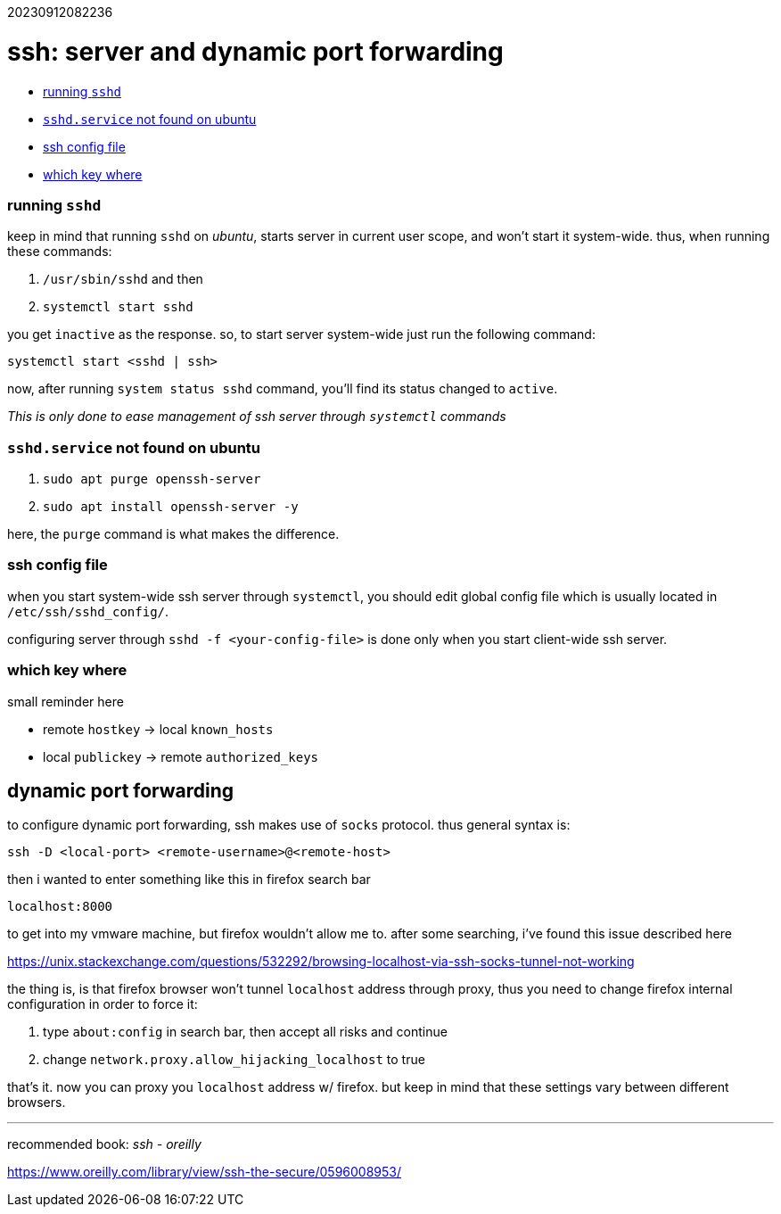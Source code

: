 :doctype: book

20230912082236

= ssh: server and dynamic port forwarding

* <<running-sshd,running `sshd`>>
* <<sshd.service-not-found-on-ubuntu,`sshd.service` not found on ubuntu>>
* <<ssh-config-file,ssh config file>>
* <<which-key-where,which key where>>

[discrete]
=== running `sshd`

keep in mind that running `sshd` on _ubuntu_, starts server in current
user scope, and won't start it system-wide. thus, when running these commands:

. `/usr/sbin/sshd` and then
. `systemctl start sshd`

you get `inactive` as the response. so, to start server system-wide just run
the following command:

----
systemctl start <sshd | ssh>
----

now, after running `system status sshd` command, you'll find its status changed
to `active`.

_This is only done to ease management of ssh server through `systemctl`
commands_

[discrete]
=== `sshd.service` not found on ubuntu

. `sudo apt purge openssh-server`
. `sudo apt install openssh-server -y`

here, the `purge` command is what makes the difference.

[discrete]
=== ssh config file

when you start system-wide ssh server through `systemctl`, you should edit
global config file which is usually located in `/etc/ssh/sshd_config/`.

configuring server through `sshd -f <your-config-file>` is done only when you start
client-wide ssh server.

[discrete]
=== which key where

small reminder here

* remote `hostkey` \-> local `known_hosts`
* local `publickey` \-> remote `authorized_keys`

== dynamic port forwarding

to configure dynamic port forwarding, ssh makes use of `socks` protocol. thus
general syntax is:

----
ssh -D <local-port> <remote-username>@<remote-host>
----

then i wanted to enter something like this in firefox search bar

`localhost:8000`

to get into my vmware machine, but firefox wouldn't allow me to. after some
searching, i've found this issue described here

https://unix.stackexchange.com/questions/532292/browsing-localhost-via-ssh-socks-tunnel-not-working

the thing is, is that firefox browser won't tunnel `localhost` address through
proxy, thus you need to change firefox internal configuration in order to
force it:

. type `about:config` in search bar, then accept all risks and continue
. change `network.proxy.allow_hijacking_localhost` to true

that's it. now you can proxy you `localhost` address w/ firefox. but keep in
mind that these settings vary between different browsers.

'''

recommended book: _ssh - oreilly_

https://www.oreilly.com/library/view/ssh-the-secure/0596008953/
